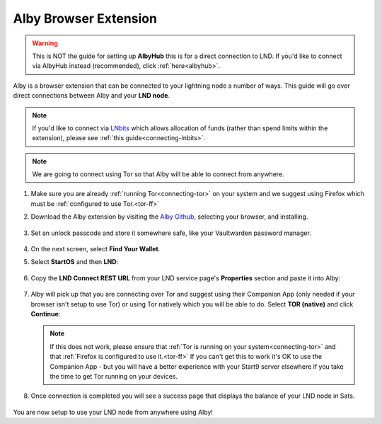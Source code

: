 .. _alby-lnd:

======================
Alby Browser Extension
======================

.. warning:: This is NOT the guide for setting up **AlbyHub** this is for a direct connection to LND. If you'd like to connect via AlbyHub instead (recommended), click :ref:`here<albyhub>`.

Alby is a browser extension that can be connected to your lightning node a number of ways. This guide will go over direct connections between Alby and your **LND node**.

.. note:: If you'd like to connect via `LNbits <https://marketplace.start9.com/marketplace/lnbits>`_ which allows allocation of funds (rather than spend limits within the extension), please see :ref:`this guide<connecting-lnbits>`.

.. note:: We are going to connect using Tor so that Alby will be able to connect from anywhere.

#. Make sure you are already :ref:`running Tor<connecting-tor>` on your system and we suggest using Firefox which must be :ref:`configured to use Tor.<tor-ff>`

#. Download the Alby extension by visiting the `Alby Github <https://github.com/getAlby/lightning-browser-extension#installation>`_, selecting your browser, and installing.
  
   .. figure:: /_static/images/lightning/alby-unlock-passcode.png
      :width: 20%
      :alt: alby-passcode

#. Set an unlock passcode and store it somewhere safe, like your Vaultwarden password manager.

   .. figure:: /_static/images/lightning/alby-bring-your-own.png
      :width: 50%
      :alt: alby-own

#. On the next screen, select **Find Your Wallet**.

#. Select **StartOS** and then **LND**:

   .. figure:: /_static/images/lightning/alby-select-startos.png
      :width: 50%
      :alt: alby-start9

   .. figure:: /_static/images/lightning/alby-select-lnd.png
      :width: 50%
      :alt: alby-select-lnd

#. Copy the **LND Connect REST URL** from your LND service page's **Properties** section and paste it into Alby:

   .. figure:: /_static/images/lightning/lnd-connect-rest-url.png
      :width: 60%
      :alt: lnd-connect-rest-url

#. Alby will pick up that you are connecting over Tor and suggest using their Companion App (only needed if your browser isn't setup to use Tor) or using Tor natively which you will be able to do. Select **TOR (native)** and click **Continue**:

   .. figure:: /_static/images/lightning/alby-lnd-rest-entered.png
      :width: 50%
      :alt: alby-lnd-rest-entered

   .. note:: If this does not work, please ensure that :ref:`Tor is running on your system<connecting-tor>` and that :ref:`Firefox is configured to use it.<tor-ff>` If you can't get this to work it's OK to use the Companion App - but you will have a better experience with your Start9 server elsewhere if you take the time to get Tor running on your devices.

#. Once connection is completed you will see a success page that displays the balance of your LND node in Sats.

   .. figure:: /_static/images/lightning/alby-success.png
      :width: 60%

You are now setup to use your LND node from anywhere using Alby!
